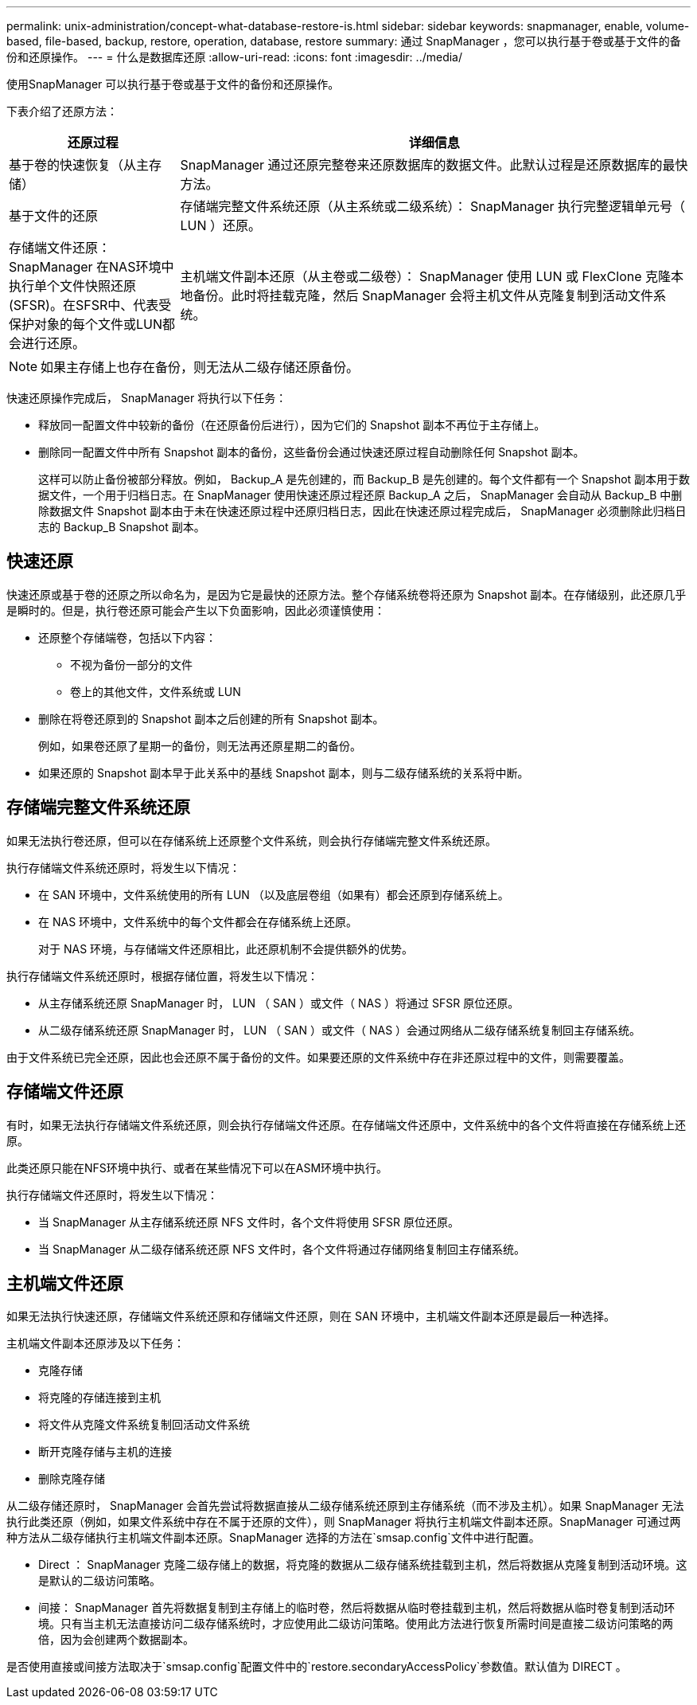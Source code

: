 ---
permalink: unix-administration/concept-what-database-restore-is.html 
sidebar: sidebar 
keywords: snapmanager, enable, volume-based, file-based, backup, restore, operation, database, restore 
summary: 通过 SnapManager ，您可以执行基于卷或基于文件的备份和还原操作。 
---
= 什么是数据库还原
:allow-uri-read: 
:icons: font
:imagesdir: ../media/


[role="lead"]
使用SnapManager 可以执行基于卷或基于文件的备份和还原操作。

下表介绍了还原方法：

[cols="1a,3a"]
|===
| 还原过程 | 详细信息 


 a| 
基于卷的快速恢复（从主存储）
 a| 
SnapManager 通过还原完整卷来还原数据库的数据文件。此默认过程是还原数据库的最快方法。



 a| 
基于文件的还原
 a| 
存储端完整文件系统还原（从主系统或二级系统）： SnapManager 执行完整逻辑单元号（ LUN ）还原。



 a| 
存储端文件还原：SnapManager 在NAS环境中执行单个文件快照还原(SFSR)。在SFSR中、代表受保护对象的每个文件或LUN都会进行还原。



 a| 
主机端文件副本还原（从主卷或二级卷）： SnapManager 使用 LUN 或 FlexClone 克隆本地备份。此时将挂载克隆，然后 SnapManager 会将主机文件从克隆复制到活动文件系统。

|===

NOTE: 如果主存储上也存在备份，则无法从二级存储还原备份。

快速还原操作完成后， SnapManager 将执行以下任务：

* 释放同一配置文件中较新的备份（在还原备份后进行），因为它们的 Snapshot 副本不再位于主存储上。
* 删除同一配置文件中所有 Snapshot 副本的备份，这些备份会通过快速还原过程自动删除任何 Snapshot 副本。
+
这样可以防止备份被部分释放。例如， Backup_A 是先创建的，而 Backup_B 是先创建的。每个文件都有一个 Snapshot 副本用于数据文件，一个用于归档日志。在 SnapManager 使用快速还原过程还原 Backup_A 之后， SnapManager 会自动从 Backup_B 中删除数据文件 Snapshot 副本由于未在快速还原过程中还原归档日志，因此在快速还原过程完成后， SnapManager 必须删除此归档日志的 Backup_B Snapshot 副本。





== 快速还原

快速还原或基于卷的还原之所以命名为，是因为它是最快的还原方法。整个存储系统卷将还原为 Snapshot 副本。在存储级别，此还原几乎是瞬时的。但是，执行卷还原可能会产生以下负面影响，因此必须谨慎使用：

* 还原整个存储端卷，包括以下内容：
+
** 不视为备份一部分的文件
** 卷上的其他文件，文件系统或 LUN


* 删除在将卷还原到的 Snapshot 副本之后创建的所有 Snapshot 副本。
+
例如，如果卷还原了星期一的备份，则无法再还原星期二的备份。

* 如果还原的 Snapshot 副本早于此关系中的基线 Snapshot 副本，则与二级存储系统的关系将中断。




== 存储端完整文件系统还原

如果无法执行卷还原，但可以在存储系统上还原整个文件系统，则会执行存储端完整文件系统还原。

执行存储端文件系统还原时，将发生以下情况：

* 在 SAN 环境中，文件系统使用的所有 LUN （以及底层卷组（如果有）都会还原到存储系统上。
* 在 NAS 环境中，文件系统中的每个文件都会在存储系统上还原。
+
对于 NAS 环境，与存储端文件还原相比，此还原机制不会提供额外的优势。



执行存储端文件系统还原时，根据存储位置，将发生以下情况：

* 从主存储系统还原 SnapManager 时， LUN （ SAN ）或文件（ NAS ）将通过 SFSR 原位还原。
* 从二级存储系统还原 SnapManager 时， LUN （ SAN ）或文件（ NAS ）会通过网络从二级存储系统复制回主存储系统。


由于文件系统已完全还原，因此也会还原不属于备份的文件。如果要还原的文件系统中存在非还原过程中的文件，则需要覆盖。



== 存储端文件还原

有时，如果无法执行存储端文件系统还原，则会执行存储端文件还原。在存储端文件还原中，文件系统中的各个文件将直接在存储系统上还原。

此类还原只能在NFS环境中执行、或者在某些情况下可以在ASM环境中执行。

执行存储端文件还原时，将发生以下情况：

* 当 SnapManager 从主存储系统还原 NFS 文件时，各个文件将使用 SFSR 原位还原。
* 当 SnapManager 从二级存储系统还原 NFS 文件时，各个文件将通过存储网络复制回主存储系统。




== 主机端文件还原

如果无法执行快速还原，存储端文件系统还原和存储端文件还原，则在 SAN 环境中，主机端文件副本还原是最后一种选择。

主机端文件副本还原涉及以下任务：

* 克隆存储
* 将克隆的存储连接到主机
* 将文件从克隆文件系统复制回活动文件系统
* 断开克隆存储与主机的连接
* 删除克隆存储


从二级存储还原时， SnapManager 会首先尝试将数据直接从二级存储系统还原到主存储系统（而不涉及主机）。如果 SnapManager 无法执行此类还原（例如，如果文件系统中存在不属于还原的文件），则 SnapManager 将执行主机端文件副本还原。SnapManager 可通过两种方法从二级存储执行主机端文件副本还原。SnapManager 选择的方法在`smsap.config`文件中进行配置。

* Direct ： SnapManager 克隆二级存储上的数据，将克隆的数据从二级存储系统挂载到主机，然后将数据从克隆复制到活动环境。这是默认的二级访问策略。
* 间接： SnapManager 首先将数据复制到主存储上的临时卷，然后将数据从临时卷挂载到主机，然后将数据从临时卷复制到活动环境。只有当主机无法直接访问二级存储系统时，才应使用此二级访问策略。使用此方法进行恢复所需时间是直接二级访问策略的两倍，因为会创建两个数据副本。


是否使用直接或间接方法取决于`smsap.config`配置文件中的`restore.secondaryAccessPolicy`参数值。默认值为 DIRECT 。
